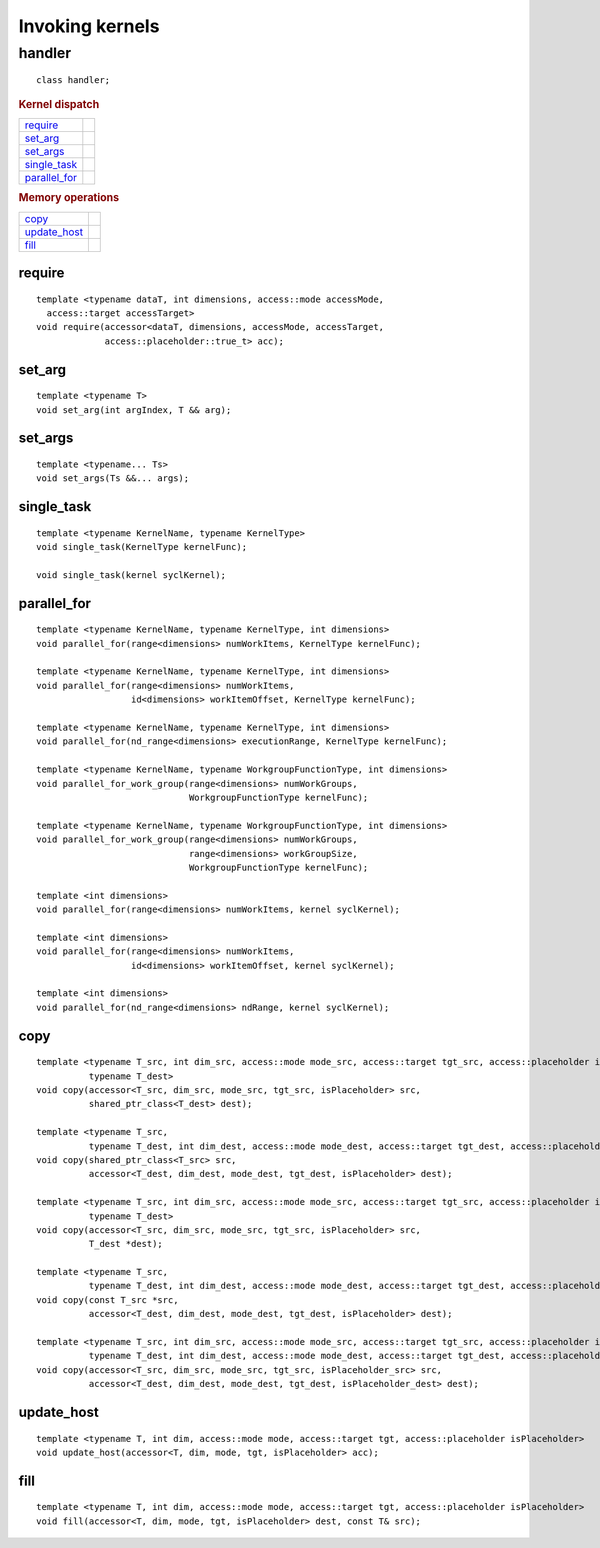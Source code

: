****************
Invoking kernels
****************

.. rst-class:: api-class
	       
=========
 handler
=========

::

   class handler;

.. rubric:: Kernel dispatch

=================  ===
require_
set_arg_
set_args_
single_task_
parallel_for_
=================  ===

.. rubric:: Memory operations	    

=================  ===
copy_
update_host_
fill_
=================  ===


require
=======

::
   
  template <typename dataT, int dimensions, access::mode accessMode,
    access::target accessTarget>
  void require(accessor<dataT, dimensions, accessMode, accessTarget,
               access::placeholder::true_t> acc);

set_arg
=======

::
   
  template <typename T>
  void set_arg(int argIndex, T && arg);

set_args
========

::
   
  template <typename... Ts>
  void set_args(Ts &&... args);

single_task
===========

::

  template <typename KernelName, typename KernelType>
  void single_task(KernelType kernelFunc);

  void single_task(kernel syclKernel);

.. _handler-parallel_for:

parallel_for
============

::

  template <typename KernelName, typename KernelType, int dimensions>
  void parallel_for(range<dimensions> numWorkItems, KernelType kernelFunc);

  template <typename KernelName, typename KernelType, int dimensions>
  void parallel_for(range<dimensions> numWorkItems,
                    id<dimensions> workItemOffset, KernelType kernelFunc);

  template <typename KernelName, typename KernelType, int dimensions>
  void parallel_for(nd_range<dimensions> executionRange, KernelType kernelFunc);

  template <typename KernelName, typename WorkgroupFunctionType, int dimensions>
  void parallel_for_work_group(range<dimensions> numWorkGroups,
                               WorkgroupFunctionType kernelFunc);

  template <typename KernelName, typename WorkgroupFunctionType, int dimensions>
  void parallel_for_work_group(range<dimensions> numWorkGroups,
                               range<dimensions> workGroupSize,
                               WorkgroupFunctionType kernelFunc);

  template <int dimensions>
  void parallel_for(range<dimensions> numWorkItems, kernel syclKernel);

  template <int dimensions>
  void parallel_for(range<dimensions> numWorkItems,
                    id<dimensions> workItemOffset, kernel syclKernel);

  template <int dimensions>
  void parallel_for(nd_range<dimensions> ndRange, kernel syclKernel);

  
copy
====

::
   
  template <typename T_src, int dim_src, access::mode mode_src, access::target tgt_src, access::placeholder isPlaceholder,
            typename T_dest>
  void copy(accessor<T_src, dim_src, mode_src, tgt_src, isPlaceholder> src,
            shared_ptr_class<T_dest> dest);

  template <typename T_src,
            typename T_dest, int dim_dest, access::mode mode_dest, access::target tgt_dest, access::placeholder isPlaceholder>
  void copy(shared_ptr_class<T_src> src,
            accessor<T_dest, dim_dest, mode_dest, tgt_dest, isPlaceholder> dest);

  template <typename T_src, int dim_src, access::mode mode_src, access::target tgt_src, access::placeholder isPlaceholder,
            typename T_dest>
  void copy(accessor<T_src, dim_src, mode_src, tgt_src, isPlaceholder> src,
            T_dest *dest);

  template <typename T_src,
            typename T_dest, int dim_dest, access::mode mode_dest, access::target tgt_dest, access::placeholder isPlaceholder>
  void copy(const T_src *src,
            accessor<T_dest, dim_dest, mode_dest, tgt_dest, isPlaceholder> dest);

  template <typename T_src, int dim_src, access::mode mode_src, access::target tgt_src, access::placeholder isPlaceholder_src,
            typename T_dest, int dim_dest, access::mode mode_dest, access::target tgt_dest, access::placeholder isPlaceholder_dest>
  void copy(accessor<T_src, dim_src, mode_src, tgt_src, isPlaceholder_src> src,
            accessor<T_dest, dim_dest, mode_dest, tgt_dest, isPlaceholder_dest> dest);

update_host
===========

::

  template <typename T, int dim, access::mode mode, access::target tgt, access::placeholder isPlaceholder>
  void update_host(accessor<T, dim, mode, tgt, isPlaceholder> acc);

fill
====

::

  template <typename T, int dim, access::mode mode, access::target tgt, access::placeholder isPlaceholder>
  void fill(accessor<T, dim, mode, tgt, isPlaceholder> dest, const T& src);

